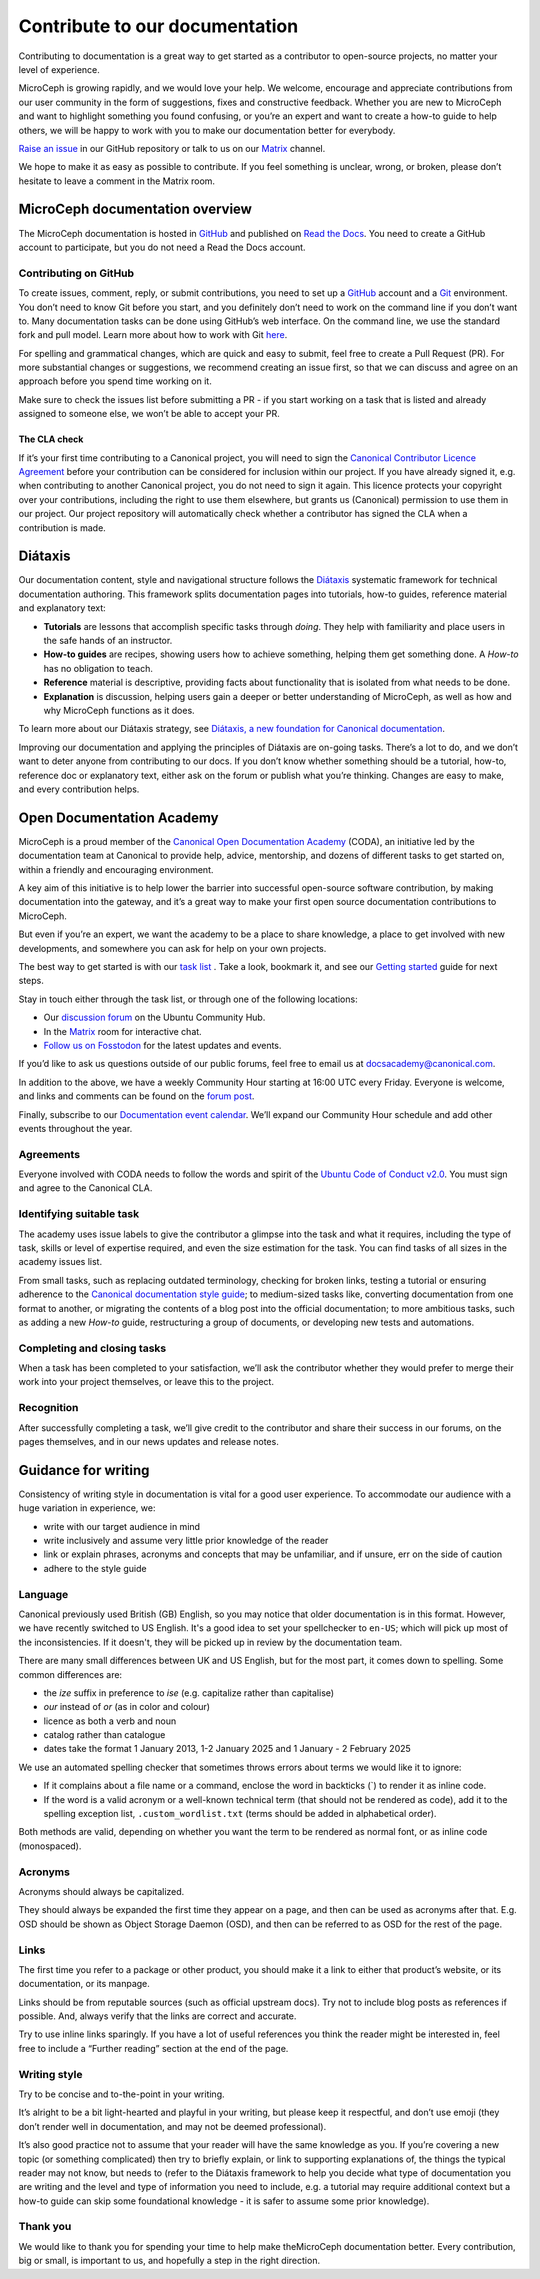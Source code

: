
Contribute to our documentation
===============================

Contributing to documentation is a great way to get started as a contributor to open-source projects, no matter your level of experience.

MicroCeph is growing rapidly, and we would love your help. We welcome, encourage and appreciate contributions from our user community in the form of
suggestions, fixes and constructive feedback. Whether you are new to MicroCeph and want to highlight something you found confusing,
or you’re an expert and want to create a how-to guide to help others, we will be happy to work with you to make our documentation better for everybody.

`Raise an issue <https://github.com/canonical/microceph/issues/new>`_ in our GitHub repository or talk to us on our
`Matrix <https://app.element.io/#/room/#ceph-general:ubuntu.com>`_ channel.

We hope to make it as easy as possible to contribute. If you feel something is unclear, wrong, or broken, please don’t
hesitate to leave a comment in the Matrix room.

MicroCeph documentation overview
--------------------------------

The MicroCeph documentation is hosted in `GitHub <https://github.com/canonical/microceph>`_ and published on `Read the Docs <https://about.readthedocs.com/>`_.
You need to create a GitHub account to participate, but you do not need a Read the Docs account.

Contributing on GitHub
^^^^^^^^^^^^^^^^^^^^^^

To create issues, comment, reply, or submit contributions, you need to set up a `GitHub <https://github.com/>`_ account and a `Git <https://git-scm.com/>`_ environment.
You don’t need to know Git before you start, and you definitely don’t need to work on the command line if you don’t want to.
Many documentation tasks can be done using GitHub’s web interface. On the command line, we use the standard fork and pull model.
Learn more about how to work with Git `here <https://canonical-open-documentation-academy.readthedocs.io/en/latest/docs/howto/get-started/using_git/>`_.

For spelling and grammatical changes, which are quick and easy to submit, feel free to create a Pull Request (PR).
For more substantial changes or suggestions, we recommend creating an issue first, so that we can discuss and agree on an approach before
you spend time working on it.

Make sure to check the issues list before submitting a PR - if you start working on a task that is listed and already assigned to someone else,
we won’t be able to accept your PR.

The CLA check
~~~~~~~~~~~~~

If it’s your first time contributing to a Canonical project, you will need to sign the
`Canonical Contributor Licence Agreement <https://ubuntu.com/legal/contributors>`_ before your contribution can be
considered for inclusion within our project. If you have already signed it, e.g. when contributing to another Canonical project,
you do not need to sign it again. 
This licence protects your copyright over your contributions, including the right to use them elsewhere, but grants us (Canonical)
permission to use them in our project. Our project repository will automatically check whether a contributor has signed the CLA when a contribution is made.

Diátaxis
--------

Our documentation content, style and navigational structure follows the `Diátaxis <https://diataxis.fr/>`_ systematic framework for
technical documentation authoring. This framework splits documentation pages into tutorials, how-to guides, reference material and explanatory text:


* **Tutorials** are lessons that accomplish specific tasks through *doing*. They help with familiarity and place users in the safe hands of an instructor.  
* **How-to guides** are recipes, showing users how to achieve something, helping them get something done. A *How-to* has no obligation to teach.  
* **Reference** material is descriptive, providing facts about functionality that is isolated from what needs to be done.  
* **Explanation** is discussion, helping users gain a deeper or better understanding of MicroCeph, as well as how and why MicroCeph functions as it does.

To learn more about our Diátaxis strategy, see `Diátaxis, a new foundation for Canonical documentation
<https://ubuntu.com/blog/diataxis-a-new-foundation-for-canonical-documentation>`_.

Improving our documentation and applying the principles of Diátaxis are on-going tasks. There’s a lot to do, and we don’t want
to deter anyone from contributing to our docs. If you don’t know whether something should be a tutorial, how-to, reference doc or explanatory text,
either ask on the forum or publish what you’re thinking. Changes are easy to make, and every contribution helps.

Open Documentation Academy
--------------------------

MicroCeph is a proud member of the `Canonical Open Documentation Academy <https://github.com/canonical/open-documentation-academy>`_ (CODA),
an initiative led by the documentation team at Canonical to provide help, advice, mentorship, and dozens of different tasks to get started on,
within a friendly and encouraging environment.

A key aim of this initiative is to help lower the barrier into successful open-source software contribution, by making documentation into
the gateway, and it’s a great way to make your first open source documentation contributions to MicroCeph.

But even if you’re an expert, we want the academy to be a place to share knowledge, a place to get involved with new developments,
and somewhere you can ask for help on your own projects.

The best way to get started is with our `task list <https://github.com/canonical/open-documentation-academy/issues>`_ .
Take a look, bookmark it, and see our `Getting started <https://discourse.ubuntu.com/t/getting-started/42769>`_ guide for next steps.

Stay in touch either through the task list, or through one of the following locations:


* Our `discussion forum <https://discourse.ubuntu.com/c/open-documentation-academy>`_ on the Ubuntu Community Hub.  
* In the `Matrix <https://matrix.to/#/#documentation:ubuntu.com>`_ room for interactive chat.  
* `Follow us on Fosstodon <https://fosstodon.org/@CanonicalDocumentation>`_ for the latest updates and events.

If you’d like to ask us questions outside of our public forums, feel free to email us at docsacademy@canonical.com.

In addition to the above, we have a weekly Community Hour starting at 16:00 UTC every Friday. Everyone is welcome, and
links and comments can be found on the `forum post <https://discourse.ubuntu.com/t/documentation-office-hours/42771>`_.

Finally, subscribe to our `Documentation event calendar <https://calendar.google.com/calendar/u/0?cid=Y19mYTY4YzE5YWEwY2Y4YWE1ZWNkNzMyNjZmNmM0ZDllOTRhNTIwNTNjODc1ZjM2ZmQ3Y2MwNTQ0MzliOTIzZjMzQGdyb3VwLmNhbGVuZGFyLmdvb2dsZS5jb20>`_.
We’ll expand our Community Hour schedule and add other events throughout the year.

Agreements
^^^^^^^^^^

Everyone involved with CODA needs to follow the words and spirit of the `Ubuntu Code of Conduct v2.0 <https://ubuntu.com/community/ethos/code-of-conduct>`_. 
You must sign and agree to the Canonical CLA.

Identifying suitable task
^^^^^^^^^^^^^^^^^^^^^^^^^

The academy uses issue labels to give the contributor a glimpse into the task and what it requires, including the type of task,
skills or level of expertise required, and even the size estimation for the task. You can find tasks of all sizes in the academy issues list.

From small tasks, such as replacing outdated terminology, checking for broken links, testing a tutorial or ensuring adherence to the
`Canonical documentation style guide <https://docs.ubuntu.com/styleguide/en>`_\ ; to medium-sized  tasks like, converting documentation
from one format to another, or migrating the contents of a blog post into the official documentation; to more ambitious tasks,
such as adding a new *How-to* guide, restructuring a group of documents, or developing new tests and automations.

Completing and closing tasks
^^^^^^^^^^^^^^^^^^^^^^^^^^^^

When a task has been completed to your satisfaction, we’ll ask the contributor whether they would prefer to merge their
work into your project themselves, or leave this to the project.

Recognition
^^^^^^^^^^^

After successfully completing a task, we’ll give credit to the contributor and share their success in our forums,
on the pages themselves, and in our news updates and release notes.

Guidance for writing
--------------------

Consistency of writing style in documentation is vital for a good user experience.
To accommodate our audience with a huge variation in experience, we:


* write with our target audience in mind  
* write inclusively and assume very little prior knowledge of the reader  
* link or explain phrases, acronyms and concepts that may be unfamiliar, and if unsure, err on the side of caution  
* adhere to the style guide

Language
^^^^^^^^

Canonical previously used British (GB) English, so you may notice that older documentation is in this format. However,
we have recently switched to US English. It's a good idea to set your spellchecker to ``en-US``\ ;
which will pick up most of the inconsistencies. If it doesn't, they will be picked up in review by the documentation team. 

There are many small differences between UK and US English, but for the most part, it comes down to spelling.
Some common differences are:


* the *ize* suffix in preference to *ise* (e.g. capitalize rather than capitalise)  
* *our* instead of *or* (as in color and colour)  
* licence as both a verb and noun  
* catalog rather than catalogue
* dates take the format 1 January 2013, 1-2 January 2025 and 1 January - 2 February 2025

We use an automated spelling checker that sometimes throws errors about terms we would like it to ignore:

* If it complains about a file name or a command, enclose the word in backticks (`) to render it as inline code.
* If the word is a valid acronym or a well-known technical term (that should not be rendered as code), add it
  to the spelling exception list, ``.custom_wordlist.txt`` (terms should be added in alphabetical order).

Both methods are valid, depending on whether you want the term to be rendered as normal font, or as inline code (monospaced).

Acronyms
^^^^^^^^

Acronyms should always be capitalized.

They should always be expanded the first time they appear on a page, and then can be used as acronyms after that.
E.g. OSD should be shown as Object Storage Daemon (OSD), and then can be referred to as OSD for the rest of the page.

Links
^^^^^

The first time you refer to a package or other product, you should make it a link to either that product’s website,
or its documentation, or its manpage.

Links should be from reputable sources (such as official upstream docs). Try not to include blog posts as references
if possible. And, always verify that the links are correct and accurate.

Try to use  inline links sparingly. If you have a lot of useful references you think the reader might be interested in,
feel free to include a “Further reading” section at the end of the page.

Writing style
^^^^^^^^^^^^^

Try to be concise and to-the-point in your writing.

It’s alright to be a bit light-hearted and playful in your writing, but please keep it respectful, and don’t use emoji
(they don’t render well in documentation, and may not be deemed professional).

It’s also good practice not to assume that your reader will have the same knowledge as you. If you’re covering a new topic
(or something complicated) then try to briefly explain, or link to supporting explanations of, the things the typical reader may not know, but needs to (refer to the Diátaxis framework to help you decide what type of documentation you are writing and the level and type of information you need to include, e.g. a tutorial may require additional context but a how-to guide can skip some foundational knowledge - it is safer to assume some prior knowledge).

Thank you
^^^^^^^^^

We would like to thank you for spending your time to help make theMicroCeph documentation better. Every contribution,
big or small, is important to us, and hopefully a step in the right direction.